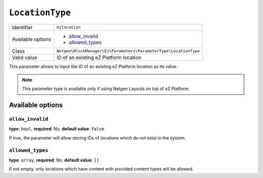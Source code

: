 ``LocationType``
================

+--------------------+------------------------------------------------------------------+
| Identifier         | ``ezlocation``                                                   |
+--------------------+------------------------------------------------------------------+
| Available options  | - `allow_invalid`_                                               |
|                    | - `allowed_types`_                                               |
+--------------------+------------------------------------------------------------------+
| Class              | ``Netgen\BlockManager\Ez\Parameters\ParameterType\LocationType`` |
+--------------------+------------------------------------------------------------------+
| Valid value        | ID of an existing eZ Platform location                           |
+--------------------+------------------------------------------------------------------+

This parameter allows to input the ID of an existing eZ Platform location as its
value.

.. note::

    This parameter type is available only if using Netgen Layouts on top of
    eZ Platform.

Available options
-----------------

``allow_invalid``
~~~~~~~~~~~~~~~~~

**type**: ``bool``, **required**: No, **default value**: ``false``

If true, the parameter will allow storing IDs of locations which do not exist in
the system.

``allowed_types``
~~~~~~~~~~~~~~~~~

**type**: ``array``, **required**: No, **default value**: ``[]``

If not empty, only locations which have content with provided content types will
be allowed.
